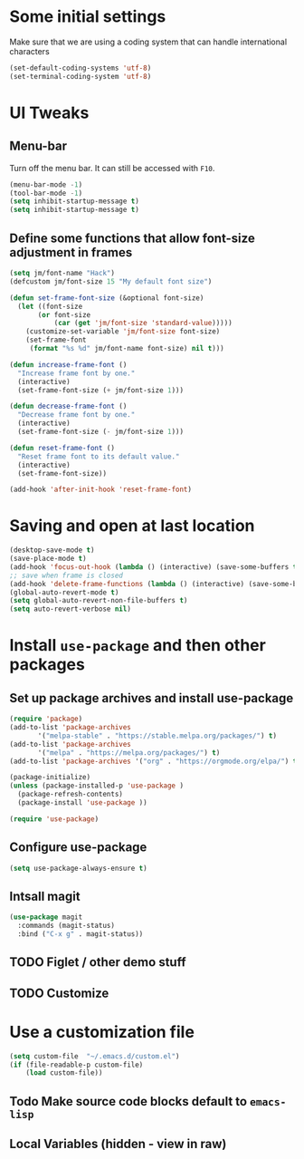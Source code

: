#+PROPERTY: header-args :tangle yes :comments yes :results silent
* Some initial settings

Make sure that we are using a coding system that can handle international characters
#+BEGIN_SRC emacs-lisp
   (set-default-coding-systems 'utf-8)
   (set-terminal-coding-system 'utf-8)
#+END_SRC

* UI Tweaks

** Menu-bar
Turn off the menu bar. It can still be accessed with ~F10~.

#+BEGIN_SRC emacs-lisp
  (menu-bar-mode -1)
  (tool-bar-mode -1)
  (setq inhibit-startup-message t)
  (setq inhibit-startup-message t)
#+END_SRC

** Define some functions that allow font-size adjustment in frames
#+BEGIN_SRC emacs-lisp
(setq jm/font-name "Hack")
(defcustom jm/font-size 15 "My default font size")

(defun set-frame-font-size (&optional font-size)
  (let ((font-size
	   (or font-size
	       (car (get 'jm/font-size 'standard-value)))))
    (customize-set-variable 'jm/font-size font-size)
    (set-frame-font
     (format "%s %d" jm/font-name font-size) nil t)))

(defun increase-frame-font ()
  "Increase frame font by one."
  (interactive)
  (set-frame-font-size (+ jm/font-size 1)))

(defun decrease-frame-font ()
  "Decrease frame font by one."
  (interactive)
  (set-frame-font-size (- jm/font-size 1)))

(defun reset-frame-font ()
  "Reset frame font to its default value."
  (interactive)
  (set-frame-font-size))

(add-hook 'after-init-hook 'reset-frame-font)
#+END_SRC

* Saving and open at last location
#+BEGIN_SRC emacs-lisp
(desktop-save-mode t)
(save-place-mode t)
(add-hook 'focus-out-hook (lambda () (interactive) (save-some-buffers t)))
;; save when frame is closed
(add-hook 'delete-frame-functions (lambda () (interactive) (save-some-buffers t)))
(global-auto-revert-mode t)
(setq global-auto-revert-non-file-buffers t)
(setq auto-revert-verbose nil)
#+END_SRC

* Install ~use-package~ and then other packages
** Set up package archives and install use-package

#+BEGIN_SRC emacs-lisp
(require 'package)
(add-to-list 'package-archives
       '("melpa-stable" . "https://stable.melpa.org/packages/") t)
(add-to-list 'package-archives
       '("melpa" . "https://melpa.org/packages/") t)
(add-to-list 'package-archives '("org" . "https://orgmode.org/elpa/") t)

(package-initialize)
(unless (package-installed-p 'use-package )
  (package-refresh-contents)
  (package-install 'use-package ))

(require 'use-package)
#+END_SRC

** Configure use-package
#+BEGIN_SRC emacs-lisp
(setq use-package-always-ensure t)
#+END_SRC


** Intsall magit
#+BEGIN_SRC emacs-lisp
(use-package magit
  :commands (magit-status)
  :bind ("C-x g" . magit-status))
#+END_SRC



** TODO Figlet / other demo stuff
** TODO Customize
* Use a customization file

#+BEGIN_SRC emacs-lisp
(setq custom-file  "~/.emacs.d/custom.el")
(if (file-readable-p custom-file)
    (load custom-file))
#+END_SRC

** Todo Make source code blocks default to ~emacs-lisp~


** Local Variables (hidden - view in raw)
# Local Variables:
# eval: (add-hook 'after-save-hook (lambda() (org-babel-tangle)) nil t)
# End:
